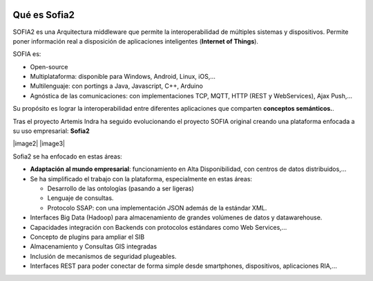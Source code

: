 .. figure::  ./images/logo_sofia2_grande.png
 :align:   center
 
Qué es Sofia2
=============

SOFIA2 es una Arquitectura middleware que permite la interoperabilidad de múltiples sistemas y dispositivos. Permite poner información real a disposición de aplicaciones inteligentes (**Internet of Things**).

SOFIA es:

-  Open-source

-  Multiplataforma: disponible para Windows, Android, Linux, iOS,…

-  Multilenguaje: con portings a Java, Javascript, C++, Arduino

-  Agnóstica de las comunicaciones: con implementaciones TCP, MQTT, HTTP (REST y WebServices), Ajax Push,…

Su propósito es lograr la interoperabilidad entre diferentes aplicaciones que comparten **conceptos semánticos.**.

Tras el proyecto Artemis Indra ha seguido evolucionando el proyecto SOFIA original creando una plataforma enfocada a su uso empresarial: **Sofia2**

|image2| |image3|

Sofia2 se ha enfocado en estas áreas:

-  **Adaptación al mundo empresarial**: funcionamiento en Alta Disponibilidad, con centros de datos distribuidos,…

-  Se ha simplificado el trabajo con la plataforma, especialmente en estas áreas:

   -  Desarrollo de las ontologías (pasando a ser ligeras)

   -  Lenguaje de consultas.

   -  Protocolo SSAP: con una implementación JSON además de la estándar XML.

-  Interfaces Big Data (Hadoop) para almacenamiento de grandes volúmenes de datos y datawarehouse.

-  Capacidades integración con Backends con protocolos estándares como Web Services,…

-  Concepto de plugins para ampliar el SIB

-  Almacenamiento y Consultas GIS integradas

-  Inclusión de mecanismos de seguridad plugeables.

-  Interfaces REST para poder conectar de forma simple desde smartphones, dispositivos, aplicaciones RIA,…
